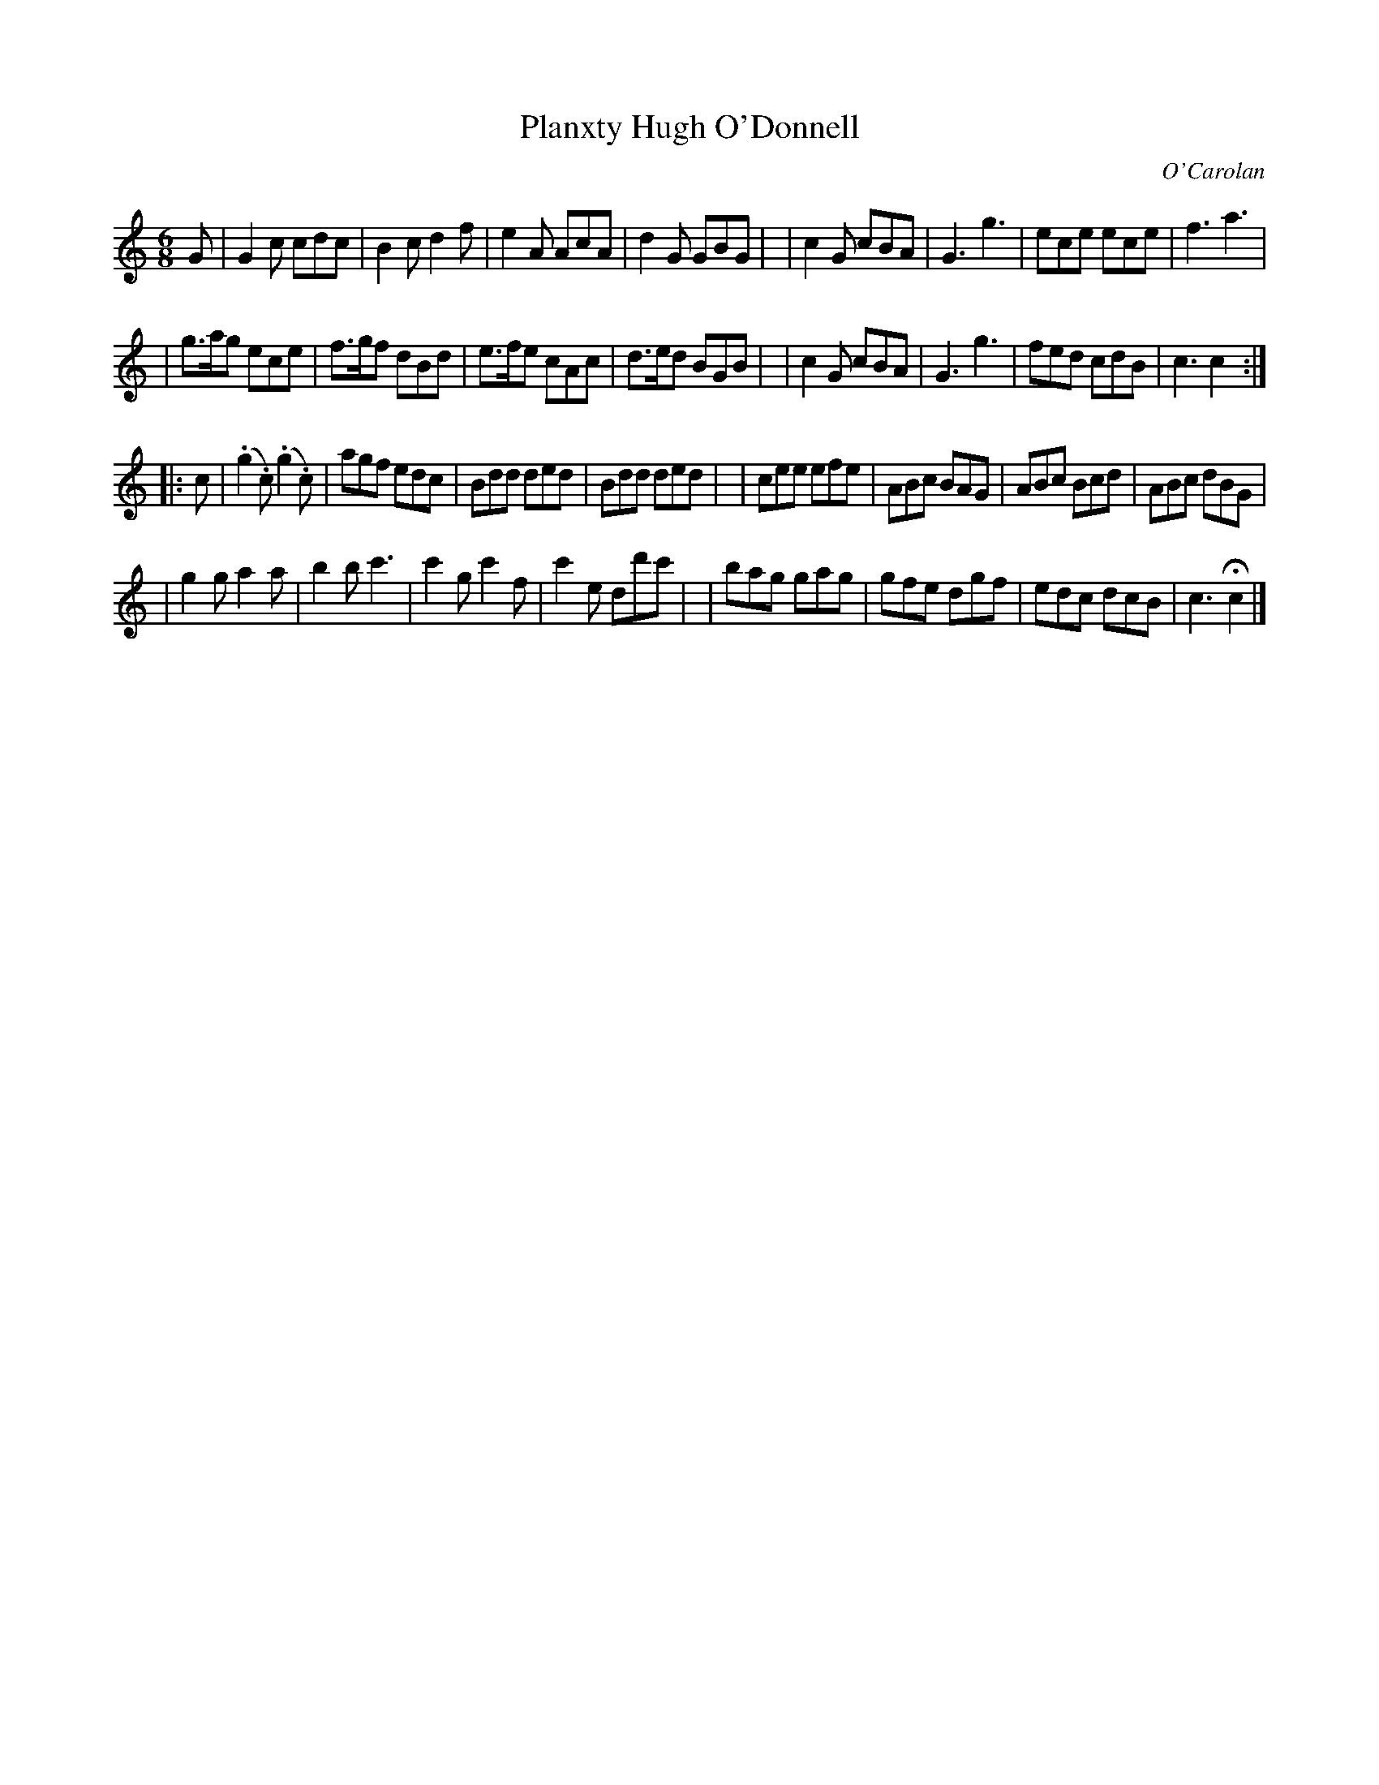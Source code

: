 X: 682
T: Planxty Hugh O'Donnell
C: O'Carolan
B: O'Neill's 682
Z: 1997 by John Chambers <jc:trillian.mit.edu>
N: "Animated"
N: O'Neill has a repeat at the beginning but not the end of the second part.
M: 6/8
L: 1/8
K: C
G \
| G2c cdc | B2c d2f | e2A AcA | d2G GBG |\
| c2G cBA | G3 g3 | ece ece | f3 a3 |
| g>ag ece | f>gf dBd | e>fe cAc | d>ed BGB |\
| c2G cBA | G3 g3 | fed cdB | c3 c2 :|
|: c \
| (.g2.c) (.g2.c) | agf edc | Bdd ded | Bdd ded |\
| cee efe | ABc BAG | ABc Bcd | ABc dBG |
| g2g a2a | b2b c'3 | c'2g c'2f | c'2e dd'c' |\
| bag gag | gfe dgf | edc dcB | c3 Hc2 |]
